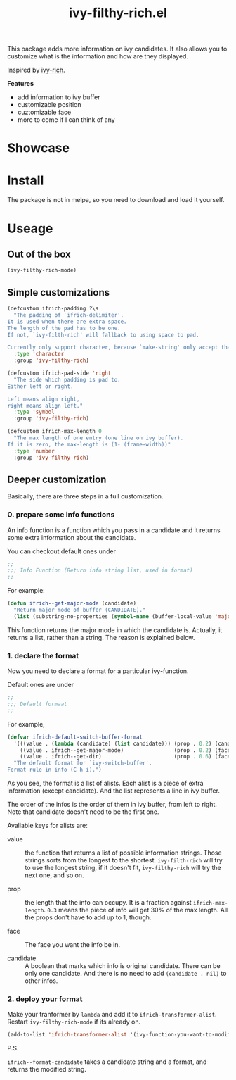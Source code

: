 #+TITLE: ivy-filthy-rich.el

[[./rich.png]]

This package adds more information on ivy candidates.
It also allows you to customize what is the information and how are they displayed.

Inspired by [[https://github.com/Yevgnen/ivy-rich][ivy-rich]].

*Features* 

- add information to ivy buffer
- customizable position
- cuztomizable face
- more to come if I can think of any

* Showcase

[[./m-x.png]]

[[./function.png]]

[[./face.png]]

* Install

The package is not in melpa, so you need to download and load it yourself.

* Useage
  
** Out of the box
   
#+BEGIN_SRC emacs-lisp
(ivy-filthy-rich-mode)
#+END_SRC

** Simple customizations

#+BEGIN_SRC emacs-lisp
(defcustom ifrich-padding ?\s
  "The padding of `ifrich-delimiter'.
It is used when there are extra space.
The length of the pad has to be one.
If not, `ivy-filth-rich' will fallback to using space to pad.

Currently only support character, because `make-string' only accept that."
  :type 'character
  :group 'ivy-filthy-rich)

(defcustom ifrich-pad-side 'right
  "The side which padding is pad to.
Either left or right.

Left means align right,
right means align left."
  :type 'symbol
  :group 'ivy-filthy-rich)

(defcustom ifrich-max-length 0
  "The max length of one entry (one line on ivy buffer).
If it is zero, the max-length is (1- (frame-width))"
  :type 'number
  :group 'ivy-filthy-rich)
#+END_SRC

** Deeper customization

Basically, there are three steps in a full customization.

*** 0. prepare some info functions

An info function is a function which you pass in a candidate 
and it returns some extra information about the candidate.

You can checkout default ones under
#+BEGIN_SRC emacs-lisp
;;
;;; Info Function (Return info string list, used in format)
;;
#+END_SRC

For example:
#+BEGIN_SRC emacs-lisp
(defun ifrich--get-major-mode (candidate)
  "Return major mode of buffer (CANDIDATE)."
  (list (substring-no-properties (symbol-name (buffer-local-value 'major-mode (get-buffer candidate))))))
#+END_SRC

This function returns the major mode in which the candidate is.
Actually, it returns a list, rather than a string. The reason is explained below.


*** 1. declare the format

Now you need to declare a format for a particular ivy-function.

Default ones are under
#+BEGIN_SRC emacs-lisp
;;
;;; Default formaat
;;
#+END_SRC

For example,
#+BEGIN_SRC emacs-lisp
(defvar ifrich-default-switch-buffer-format
  '(((value . (lambda (candidate) (list candidate))) (prop . 0.2) (candidate . t))
    ((value . ifrich--get-major-mode)                (prop . 0.2) (face . (:foreground "#61AFEF")))
    ((value . ifrich--get-dir)                       (prop . 0.6) (face . (:foreground "#98C379"))))
  "The default format for `ivy-switch-buffer'.
Format rule in info (C-h i).")
#+END_SRC

As you see, the format is a list of alists. Each alist is a piece of extra information (except candidate).
And the list represents a line in ivy buffer.

The order of the infos is the order of them in ivy buffer, from left to right.
Note that candidate doesn't need to be the first one.

Avaliable keys for alists are:
- value :: the function that returns a list of possible information strings.
           Those strings sorts from the longest to the shortest.
           =ivy-filth-rich= will try to use the longest string,
           if it doesn't fit, =ivy-filthy-rich= will try the next one, and so on.
           
- prop :: the length that the info can occupy. It is a fraction against =ifrich-max-length=.
          =0.3= means the piece of info will get 30% of the max length.
          All the props don't have to add up to 1, though.
          
- face :: The face you want the info be in.
          
- candidate :: A boolean that marks which info is original candidate. There can be only one candidate.
               And there is no need to add =(candidate . nil)= to other infos.
               

*** 2. deploy your format
    
Make your tranformer by =lambda= and add it to =ifrich-transformer-alist=.
Restart =ivy-filthy-rich-mode= if its already on.
    
#+BEGIN_SRC emacs-lisp
(add-to-list 'ifrich-transformer-alist '(ivy-function-you-want-to-modify . (lambda (candidate) (ifrich--format-candidate candidate your-customized-format))))
#+END_SRC

P.S.

=ifrich--format-candidate= takes a candidate string and a format, and returns the modified string.
